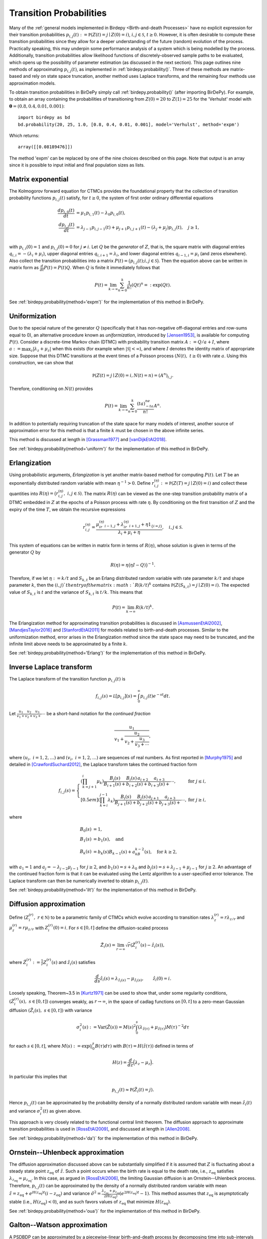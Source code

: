 ========================
Transition Probabilities
========================
Many of the :ref:`general models implemented in Birdepy <Birth-and-death Processes>` have
no explicit expression for their transition probabilities
:math:`p_{i,j}(t) := \mathbb P(Z(t)=j\mid Z(0)=i)`, :math:`i,j\in \mathcal S`, :math:`t\geq 0`. 
However, it is often desirable to compute these transition probabilities since they allow for a deeper understanding of the future (random) evolution of the process. 
Practically speaking, this may underpin some performance analysis of a system which is being modelled by the process. 
Additionally, transition probabilities allow likelihood functions of discretely-observed sample paths to be evaluated, which opens up the possibility of parameter estimation (as discussed in the next section). 
This page outlines nine methods of approximating :math:`p_{i,j}(t)`, as implemented in :ref:`birdepy.probability()`.  
Three of these methods are matrix-based and rely on state space truncation, another method uses Laplace transforms, and the remaining four methods use approximation models. 

To obtain transition probabilities in BirDePy simply call :ref:`birdepy.probability()` (after importing BirDePy). For example, to obtain an array containing the probabilities of transitioning from :math:`Z(0)=20` to :math:`Z(1)=25` for the 'Verhulst' model with :math:`\boldsymbol \theta = (0.8, 0.4, 0.01, 0.001)`:: 
	 
   import birdepy as bd
   bd.probability(20, 25, 1.0, [0.8, 0.4, 0.01, 0.001], model='Verhulst', method='expm')

Which returns::

   array([[0.08189476]])

The method 'expm' can be replaced by one of the nine choices described on this page. 
Note that output is an array since it is possible to input initial and final population sizes as lists. 


Matrix exponential
^^^^^^^^^^^^^^^^^^
The Kolmogorov forward equation for CTMCs provides the foundational property that the collection of transition probability functions :math:`p_{i,j}(t)` satisfy, for :math:`t\ge0`, the system of first order ordinary differential equations

	.. math::

		\frac{ d p_{i,0}(t)}{d t} &= \mu_1 p_{i,1}(t) - \lambda_0p_{i,0}(t),\\
		\frac{ d p_{i,j}(t)}{d t} &= \lambda_{j-1}p_{i,j-1}(t) + \mu_{j+1}p_{i,j+1}(t)- (\lambda_j+\mu_j)p_{i,j}(t), \quad j\ge 1,\\

with :math:`p_{i,i}(0) = 1` and :math:`p_{i,j}(0)=0` for :math:`j\ne i`. 
Let :math:`Q` be the *generator* of :math:`Z`, that is, the square matrix with diagonal entries :math:`q_{i,i}=-(\lambda_i+\mu_i)`, upper diagonal entries :math:`q_{i,i+1}=\lambda_i`, and lower diagonal entries :math:`q_{i-1,i}=\mu_i` (and zeros elsewhere). 
Also collect the transition probabilities into a matrix :math:`P(t) = \big(p_{i,j}(t); i,j\in\mathcal S\big)`. 
Then the equation above can be written in matrix form as :math:`\frac{d}{d t} P(t) = P(t)Q`. 
When :math:`Q` is finite it immediately follows that 

	.. math::

		P(t) = \lim_{k\to\infty}\sum_{n=0}^k \frac{1}{n!}(Qt)^{n} =: \exp(Qt).

See :ref:`birdepy.probability(method='expm')` for the implementation of this method in BirDePy. 


Uniformization
^^^^^^^^^^^^^^
Due to the special nature of the generator :math:`Q` (specifically that it has non-negative off-diagonal entries and row-sums equal to 0), an alternative procedure known as *uniformization*, introduced by [Jensen1953]_, is available for computing :math:`P(t)`.  
Consider a discrete-time Markov chain (DTMC) with probability transition matrix :math:`A:=Q/a+I`, where :math:`a:=\max_z |\lambda_z+\mu_z|` when this exists (for example when :math:`|\mathcal S|<\infty`), and where :math:`I` denotes the identity matrix of appropriate size.
Suppose that this DTMC transitions at the event times of a Poisson process :math:`(N(t),~t\ge0)` with rate :math:`a`. 
Using this construction, we can show that 

	.. math::

		\mathbb P(Z(t)=j\mid Z(0)=i, N(t)=n)=(A^n)_{i,j}.

Therefore, conditioning on :math:`N(t)` provides

	.. math::

		P(t) = \lim_{k\to\infty}\sum_{n=0}^k \frac{(ta)^ne^{-ta}}{n!} A^n. 

In addition to potentially requiring truncation of the state space for many models of interest, another source of approximation error for this method is that a finite :math:`k` must be chosen in the above infinite series. 

This method is discussed at length in [Grassman1977]_ and [vanDijkEtAl2018]_. 

See :ref:`birdepy.probability(method='uniform')` for the implementation of this method in BirDePy. 

Erlangization
^^^^^^^^^^^^^
Using probabilistic arguments, *Erlangization* is yet another matrix-based method for computing :math:`P(t)`. 
Let :math:`T` be an exponentially distributed random variable with mean :math:`\eta^{-1}>0`. 
Define :math:`r^{(\eta)}_{i,j} := \mathbb P(Z(T) = j\mid Z(0)= i)` and collect these quantities into  :math:`R(\eta) = \big(r^{(\eta)}_{i,j},~i,j\in \mathcal S)`. 
The matrix :math:`R(\eta)` can be viewed as the one-step transition probability matrix of a DTMC embedded in :math:`Z` at the epochs of a Poisson process with rate :math:`\eta`. 
By conditioning on the first transition of :math:`Z` and the expiry of the time :math:`T`, we obtain the recursive expressions 

	.. math:: 

		r^{(\eta)}_{i,j}= \frac{\mu_ir^{(\eta)}_{i-1,j} + \lambda_ir^{(\eta)}_{i+1,j} + \eta 1_{\{i=j\}}}{\lambda_i + \mu_i + \eta},\quad i,j\in\mathcal S. 

This system of equations can be written in matrix form in terms of :math:`R(\eta)`, whose solution is given in terms of the generator :math:`Q` by

	.. math:: 

		R(\eta) = \eta\big(\eta I-Q)\big)^{-1}.

Therefore, if we let :math:`\eta:=k/t` and :math:`S_{k,t}` be an Erlang distributed random variable with rate parameter :math:`k/t` and shape parameter :math:`k`, then the :math:`(i,j)`th entry of the matrix :math:`R(k/t)^k` contains :math:`\mathbb P(Z(S_{k,t})=j\mid Z(0)=i)`.
The expected value of :math:`S_{k,t}` is :math:`t` and the variance of :math:`S_{k,t}` is :math:`t/k`.
This means that

	.. math::

		P(t) = \lim_{k\to\infty}R(k/t)^k. 

The Erlangization method for approximating transition probabilities is discussed in [AsmussenEtAl2002]_, [MandjesTaylor2016]_ and [StanfordEtAl2011]_ for models related to birth-and-death processes. 
Similar to the uniformization method, error arises in the Erlangization method since the state space may need to be truncated, and the infinite limit above needs to be approximated by a finite :math:`k`. 

See :ref:`birdepy.probability(method='Erlang')` for the implementation of this method in BirDePy. 

Inverse Laplace transform
^^^^^^^^^^^^^^^^^^^^^^^^^
The Laplace transform of the transition function :math:`p_{i,j}(t)` is 

	.. math:: 

		f_{i,j}(s) = \mathcal L[p_{i,j}](s) = \int_0^\infty p_{i,j}(t)e^{-st} d t. 

Let :math:`\frac{u_1}{v_1+}\frac{u_2}{v_2+}\frac{u_3}{v_3+}\cdots` be a short-hand notation for the *continued fraction* 
	
	.. math::

		\dfrac{u_1}{v_1+\dfrac{u_2}{v_2+\dfrac{u_3}{v_3 +\cdots }}},

where :math:`(u_i,~i=1,2,\dots)` and :math:`(v_i,~i=1,2,\dots)` are sequences of real numbers. 
As first reported in [Murphy1975]_ and detailed in [CrawfordSuchard2012]_, the Laplace transform takes the continued fraction form

	.. math::

		f_{i,j}(s) = \left\{ \begin{array}{ll}
		\left(\prod_{k=j+1}^i\mu_k\right)\frac{B_j(s)}{B_{i+1}(s)+}\frac{B_i(s)\,a_{i+2}}{b_{i+2}(s)+}\frac{a_{i+3}}{b_{i+3}(s)+}\cdots, & \text{for } j \le i,\\[0.5em]
		\left(\prod_{k=i}^{j-1}\lambda_k\right) \frac{B_i(s)}{B_{j+1}(s)+}\frac{B_j(s)\,a_{j+1}}{b_{j+2}(s)+}\frac{a_{j+3}}{b_{j+3}(s)+}\cdots, & \text{for } j \ge i,
		\end{array}\right.

where 

	.. math::

		B_0(s)&=1,\\
		B_1(s)&=b_1(s),\quad\text{and}\\
		B_k(s)&=b_k(s)B_{k-1}(s)+a_kB_{k-2}(s),\quad\text{for } k\ge 2,

with :math:`a_1=1` and :math:`a_j = -\lambda_{j-2}{\mu_{j-1}}` for :math:`j\ge2`, and :math:`b_1(s)=s+\lambda_0` and :math:`b_j(s)=s+\lambda_{j-1}+\mu_{j-1}` for :math:`j\ge2`. 
An advantage of the continued fraction form is that it can be evaluated using the Lentz algorithm to a user-specified error tolerance. 
The Laplace transform can then be numerically inverted to obtain :math:`p_{i,j}(t)`. 

See :ref:`birdepy.probability(method='ilt')` for the implementation of this method in BirDePy. 


Diffusion approximation
^^^^^^^^^^^^^^^^^^^^^^^
Define :math:`(Z_i^{(r)},~r \in\mathbb N)` to be a parametric family of CTMCs which evolve according to transition rates :math:`\lambda_z^{(r)} = r\lambda_{z/r}` and :math:`\mu_z^{(r)} = r\mu_{z/r}` with :math:`Z_i^{(r)}(0)=i`. 
For :math:`s \in[0, t]` define the diffusion-scaled process 

	.. math::

		\tilde Z_i(s) = \lim_{r\to\infty}\sqrt{r}\left(\hat Z_i^{(r)}(s) - \hat z_i(s)\right),

where :math:`\hat Z_i^{(r)}:=\frac{1}{r} Z_i^{(r)}(s)` and :math:`\hat z_i(s)` satisfies 

	.. math::

		\frac{ d }{d s}\hat z_i(s) = \lambda_{\hat z_i(s)} - \mu_{\hat z_i(s)},\qquad \hat z_i(0) = i.

Loosely speaking, Theorem~3.5 in [Kurtz1971]_ can be used to show that, under some regularity conditions, :math:`(\hat Z_i^{(r)}(s),~s\in[0,t])` converges weakly, as :math:`r\to\infty`, in the space of cadlag functions on :math:`[0, t]` to a zero-mean Gaussian diffusion :math:`(\tilde Z_i(s),~s\in[0,t])` with variance 

	.. math::
		\sigma_i^2(s) := \text{Var}(\tilde Z(s)) = M(s)^2\int_0^s \left(\lambda_{\hat z(\tau)} + \mu_{\hat z(\tau)}\right) M(\tau)^{-2} d \tau

for each :math:`s\in[0, t]`, 
where :math:`M(s):= \exp\left(\int_0^s B(\tau)d \tau\right)` with :math:`B(\tau) = H\left(\hat z(\tau)\right)` defined in terms of 

	.. math::

		H(z) = \frac{d}{d z}\Big(\lambda_z - \mu_z\Big).

In particular this implies that 

	.. math::

		p_{i,j}(t) \approx \mathbb P(\tilde Z_i(t)=j). 

Hence :math:`p_{i,j}(t)` can be approximated by the probability density of a normally distributed random variable with mean :math:`\hat z_i(t)` and variance :math:`\sigma_i^2(t)` as given above.
 
This approach is very closely related to the functional central limit theorem. 
The diffusion approach to approximate transition probabilities is used in [RossEtAl2009]_, and discussed at length in [Allen2008]_. 

See :ref:`birdepy.probability(method='da')` for the implementation of this method in BirDePy. 


Ornstein--Uhlenbeck approximation
^^^^^^^^^^^^^^^^^^^^^^^^^^^^^^^^^
The diffusion approximation discussed above can be substantially simplified if it is assumed that :math:`Z` is fluctuating about a steady state point :math:`z_{\text{eq}}` of :math:`\hat z`. 
Such a point occurs when the birth rate is equal to the death rate, i.e., :math:`z_{\text{eq}}` satisfies :math:`\lambda_{z_{\text{eq}}} = \mu_{z_{\text{eq}}}`.
In this case, as argued in [RossEtAl2006]_, the limiting Gaussian diffusion is an Ornstein--Uhlenbeck process. 
Therefore, :math:`p_{i,j}(t)` can be approximated by the density of a normally distributed random variable with mean :math:`\tilde z= z_{\text{eq}} + e^{H(z_{\text{eq}})t}(i - z_{\text{eq}})` and variance :math:`\tilde\sigma^2 = \frac{\lambda_{z_{\text{eq}}} + \mu_{z_{\text{eq}}}}{2H(z_{\text{eq}})}\left(e^{2H(z_{\text{eq}})t}-1\right)`. 
This method assumes that :math:`z_{\text{eq}}` is asymptotically stable (i.e., :math:`H(z_{\text{eq}})<0`), and as such favors values of :math:`z_{\text{eq}}` that minimize :math:`H(z_{\text{eq}})`. 

See :ref:`birdepy.probability(method='oua')` for the implementation of this method in BirDePy. 


Galton--Watson approximation
^^^^^^^^^^^^^^^^^^^^^^^^^^^^
A PSDBDP can be approximated by a piecewise-linear birth-and-death process by decomposing time into sub-intervals of finite length, and letting the per-individual birth and death rates be constant over each time interval; more precisely, if :math:`z` is the population size at the beginning of a time interval, then we let :math:`\lambda := \frac{1}{z}\lambda_{z}` and :math:`\mu := \frac{1}{z}\mu_{z}` over that interval. 

Suppose we want to approximate :math:`p_{i,j}(t)` for some :math:`i,j\in\mathcal{S}` and :math:`t> 0`. Consider a linear birth-and-death process :math:`\mathring Z^{(b)}` with per-individual birth rate :math:`\lambda = \frac{1}{b}\lambda_{b}` and per-individual death rate :math:`\mu = \frac{1}{b}\mu_{b}`, where possible choices of :math:`b` include :math:`b=i`, :math:`b=j`, :math:`b=\max(i,j)`, :math:`b=\min(i,j)`, and :math:`b=(i+j)/2`. 
The transition probability :math:`p_{i,j}(t)` can then be approximated by 

	.. math::

		p_{i,j}(t) \approx \mathring p_{i,j}(t) :=\mathbb P(\mathring Z^{(b)}(t)=j\mid \mathring Z^{(b)}(0)=i).

What constitutes a good choice of :math:`b` will depend highly on :math:`i`, :math:`j` and the model under study. 
This approximation is particularly convenient since it is well known (see [Guttorp1991]_) that :math:`\mathring p_{i,0}(t) = \beta_1(t)^{i}`, and for :math:`j\ge1`,

	.. math:: 
		\mathring p_{i,j}(t) = \sum_{k=\max(0, i-j)}^{i-1} \binom{i}{k} \binom{j -1}{i-k-1} \beta_{1}(t)^k\Big[\big\{1-\beta_{1}(t)\big\}\big\{1-\beta_{2}(t)\big\}\Big]^{j-k} \beta_{2}(t)^{j-i+k},

where :math:`\beta_1(t)` and :math:`\beta_2(t)` are given by 

	.. math:: 

		\beta_1(t) = \left\{\begin{array}{cc} \mu\{\exp\big((\lambda-\mu)t\big)-1\}/\{\lambda \exp\big((\lambda-\mu)t\big)-\mu\} & \text{if } \lambda\ne \mu, \\ 
		\lambda t/(1+\lambda t) & \text{if } \lambda = \mu. 
		\end{array}\right.

and

	.. math:: 

		\beta_2(t) = \left\{ \begin{array}{cc} \lambda\beta_1(t)/\mu& \text{if } \lambda\ne \mu, \\ 
		\beta_1(\tau) & \text{if } \lambda = \mu. 
		\end{array}\right.

See :ref:`birdepy.probability(method='gwa')` for the implementation of this method in BirDePy. 

When the binomial coefficients above cause numerical problems or take a long time to compute, an alternative expression developed by [DavisonEtAl2021]_ using a saddlepoint approximation [Butler2007]_ may be used. See :ref:`birdepy.probability(method='gwasa')` for the implementation of this method in BirDePy. 


Simulation
^^^^^^^^^^
Using :func:`birdepy.simulate.discrete()` or :func:`birdepy.gpu_functions.discrete()` it is possible to obtain :math:`k` realizations of :math:`Z(t)` conditional on :math:`Z(0)=i`. 
The proportion of these realisations which equal :math:`j` can be used to approximate the transition probability :math:`p_{i,j}(t)`. That is, 

.. math::

	p_{i,j}(t) \approx \frac{1}{k}\sum_{n=1}^k 1_{\{\hat Z_n(t)=j\}}
	
where :math:`\hat Z_l(t)` are simulated realisations of :math:`Z(t)` and :math:`I_{\{A\}}` evaluates to 1 when :math:`A` is true and otherwise evaluates to 0. 

See :ref:`birdepy.probability(method='sim')` and :ref:`birdepy.gpu_functions.probability()` for the implementations of this method in BirDePy. 


Summary
^^^^^^^
The table below summarizes methods described on this page, and gives the label used to call them in :ref:`birdepy.estimate()`. 

.. list-table:: Methods for computing transition probabilities.
   :widths: 18 20 20
   :header-rows: 1

   * - Method  
     - Label
     - Brief description
   * - Matrix exponential
     - :code:`'expm'`
     - Uses :math:`P(t)=\exp(Qt)`.
   * - Uniformization
     - :code:`'uniform'`
     - Evaluates probability using an approximating discrete-time process. 
   * - Erlangization
     - :code:`'Erlang'`
     - Evaluates probability at an Erlang-distributed time. 
   * - Inverse Laplace transform 
     - :code:`'ilt'`
     - Numerically inverts Laplace transform.
   * - Diffusion approx.
     - :code:`'da'`
     -  Approx. true model by a general diffusion-scaled model.
   * - Ornstein--Uhlenbeck approx.
     - :code:`'oua'`
     - Approx.\ true model by a simple diffusion process.
   * - Galton--Watson approximation
     - :code:`'gwa'`
     - Approx.~true model with a linear model.
   * - Saddlepoint approximation 
     - :code:`'gwasa'`
     - As above combined with a saddlepoint approx
   * - Simulation
     - :code:`'sim'`
     - Average of Monte Carlo samples.


These methods are also described in detail in [HautphennePatch2021a]_, which can be downloaded `here <https://github.com/birdepy/paper/blob/main/birdepy.pdf>`_. If you use BirDePy for published research, then please cite this paper.


.. [Grassman1977] Grassman, W., 1977. Transient solutions in Markovian queues. *European Journal of Operations Research*, 1(6):396--402. 

.. [vanDijkEtAl2018] van Dijk, N. M., van Brummelen, S. P. J., & Boucherie, R. J. (2018). Uniformization: Basics, extensions and applications. *Performance evaluation*, 118, 8-32.

.. [Jensen1953] Jensen, A. (1953). Markoff chains as an aid in the study of Markoff processes. *Scandinavian Actuarial Journal*, 1953(sup1), 87-91.

.. [AsmussenEtAl2002] Asmussen, S., Avram, F. and Usabel, M., 2002. Erlangian approximations for finite-horizon ruin probabilities, *ASTIN Bulletin: The Journal of the IAA*, 32(2)267--281. 

.. [MandjesTaylor2016] Mandjes, M. and Taylor, P., 2016. The running maximum of a level-dependent quasi-birth-death process, *Probability in the Engineering and Informational Sciences*, 30(2):212--223. 

.. [StanfordEtAl2011] Stanford, D.A., Yu, K. and Ren, J., 2011. Erlangian approximation to finite time ruin probabilities in perturbed risk models, *Scandinavian Actuarial Journal*, 2011(1):38--58. 

.. [Murphy1975] Murhy, J. A., & O'donohoe, M. R. (1975). Some properties of continued fractions with applications in Markov processes. *IMA Journal of Applied Mathematics*, 16(1), 57-71.

.. [CrawfordSuchard2012] Crawford, F.W. and Suchard, M.A. Transition probabilities for general birth-and-death processes with applications in ecology, genetics, and evolution. *Journal of Mathematical Biology*, 65(3):553--580. 

.. [Kurtz1971] Kurtz, T.J., 1971. Limit theorems for sequences of jump Markov processes, *Journal of Applied Probability*, 8(2):344--356. 

.. [RossEtAl2009] Ross, J. V., Pagendam, D. E., & Pollett, P. K. (2009). On parameter estimation in population models II: multi-dimensional processes and transient dynamics. *Theoretical Population Biology*, 75(2-3), 123-132.

.. [Allen2008] Allen, L. J. (2008). An introduction to stochastic epidemic models. In *Mathematical Epidemiology* (pp. 81-130). Springer, Berlin, Heidelberg.

.. [RossEtAl2006] Ross, J. V., Taimre, T., & Pollett, P. K. (2006). On parameter estimation in population models. *Theoretical Population Biology*, 70(4), 498-510.

.. [Guttorp1991] Guttorp, P., 1991.  Statistical inference for branching processes, Vol. 122. Wiley-Interscience.

.. [DavisonEtAl2021] Davison, A.C., Hautphenne, S. and Kraus, A., 2021. Parameter estimation for discretely observed linear birth‐and‐death processes. *Biometrics*, 77(1), pp.186-196.

.. [Butler2007] Butler, R.W., 2007.  Saddlepoint approximations with applications (Vol. 22). Cambridge University Press.

